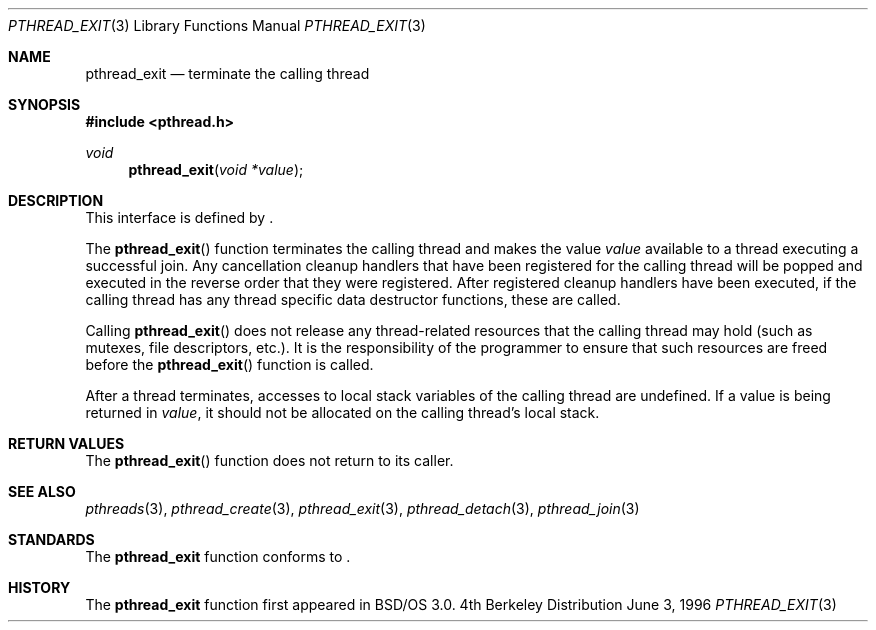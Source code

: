 .\"
.\" Copyright (c) 1996 Berkeley Software Design, Inc. All rights reserved.
.\" The Berkeley Software Design Inc. software License Agreement specifies
.\" the terms and conditions for redistribution.
.\"
.\" BSDI pthread_exit.3,v 1.3 1996/12/12 03:03:44 donn Exp
.\" 
.Dd June 3, 1996
.Dt PTHREAD_EXIT 3
.Os BSD 4
.Sh NAME
.Nm pthread_exit
.Nd terminate the calling thread
.Sh SYNOPSIS
.Fd #include <pthread.h>
.Ft void
.Fn pthread_exit "void *value"
.Sh DESCRIPTION
.Pp
This interface is defined by
.St -p1003.1c .
.Pp
The 
.Fn pthread_exit
function terminates the calling thread and makes the value 
.Fa value
available to a thread executing a successful join.  
Any cancellation cleanup handlers that have been registered for the
calling thread will be popped and executed in the reverse order that
they were registered.  After registered cleanup handlers have been
executed, if the calling thread has any thread specific data destructor
functions, these are called.
.Pp
Calling
.Fn pthread_exit
does not release any thread-related resources that the calling thread
may hold (such as mutexes, file descriptors, etc.).  It is the
responsibility of the programmer to ensure that such resources
are freed before the 
.Fn pthread_exit 
function is called.
.Pp
After a thread terminates, accesses to local stack variables of the
calling thread are undefined.  If a value is being returned in
.Fa value ,
it should not be allocated on the calling thread's local stack.
.Sh RETURN VALUES
The 
.Fn pthread_exit
function does not return to its caller.
.Sh SEE ALSO
.Xr pthreads 3 ,
.Xr pthread_create 3 ,
.Xr pthread_exit 3 ,
.Xr pthread_detach 3 ,
.Xr pthread_join 3 
.Sh STANDARDS
The
.Nm pthread_exit
function conforms to
.St -p1003.1c .
.Sh HISTORY
The
.Nm pthread_exit
function first appeared in BSD/OS 3.0.
